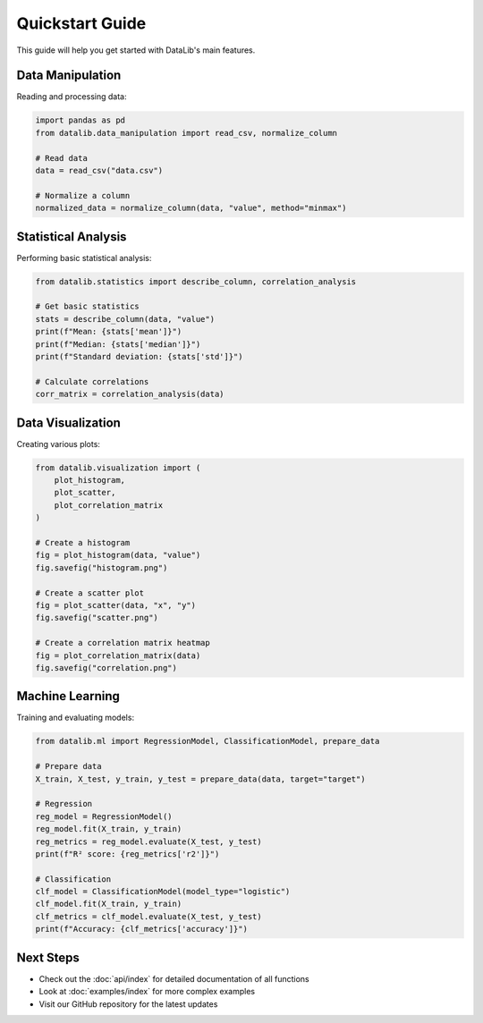 Quickstart Guide
===============

This guide will help you get started with DataLib's main features.

Data Manipulation
---------------

Reading and processing data:

.. code-block:: python

    import pandas as pd
    from datalib.data_manipulation import read_csv, normalize_column

    # Read data
    data = read_csv("data.csv")

    # Normalize a column
    normalized_data = normalize_column(data, "value", method="minmax")

Statistical Analysis
------------------

Performing basic statistical analysis:

.. code-block:: python

    from datalib.statistics import describe_column, correlation_analysis

    # Get basic statistics
    stats = describe_column(data, "value")
    print(f"Mean: {stats['mean']}")
    print(f"Median: {stats['median']}")
    print(f"Standard deviation: {stats['std']}")

    # Calculate correlations
    corr_matrix = correlation_analysis(data)

Data Visualization
----------------

Creating various plots:

.. code-block:: python

    from datalib.visualization import (
        plot_histogram,
        plot_scatter,
        plot_correlation_matrix
    )

    # Create a histogram
    fig = plot_histogram(data, "value")
    fig.savefig("histogram.png")

    # Create a scatter plot
    fig = plot_scatter(data, "x", "y")
    fig.savefig("scatter.png")

    # Create a correlation matrix heatmap
    fig = plot_correlation_matrix(data)
    fig.savefig("correlation.png")

Machine Learning
--------------

Training and evaluating models:

.. code-block:: python

    from datalib.ml import RegressionModel, ClassificationModel, prepare_data

    # Prepare data
    X_train, X_test, y_train, y_test = prepare_data(data, target="target")

    # Regression
    reg_model = RegressionModel()
    reg_model.fit(X_train, y_train)
    reg_metrics = reg_model.evaluate(X_test, y_test)
    print(f"R² score: {reg_metrics['r2']}")

    # Classification
    clf_model = ClassificationModel(model_type="logistic")
    clf_model.fit(X_train, y_train)
    clf_metrics = clf_model.evaluate(X_test, y_test)
    print(f"Accuracy: {clf_metrics['accuracy']}")

Next Steps
---------

* Check out the :doc:`api/index` for detailed documentation of all functions
* Look at :doc:`examples/index` for more complex examples
* Visit our GitHub repository for the latest updates 